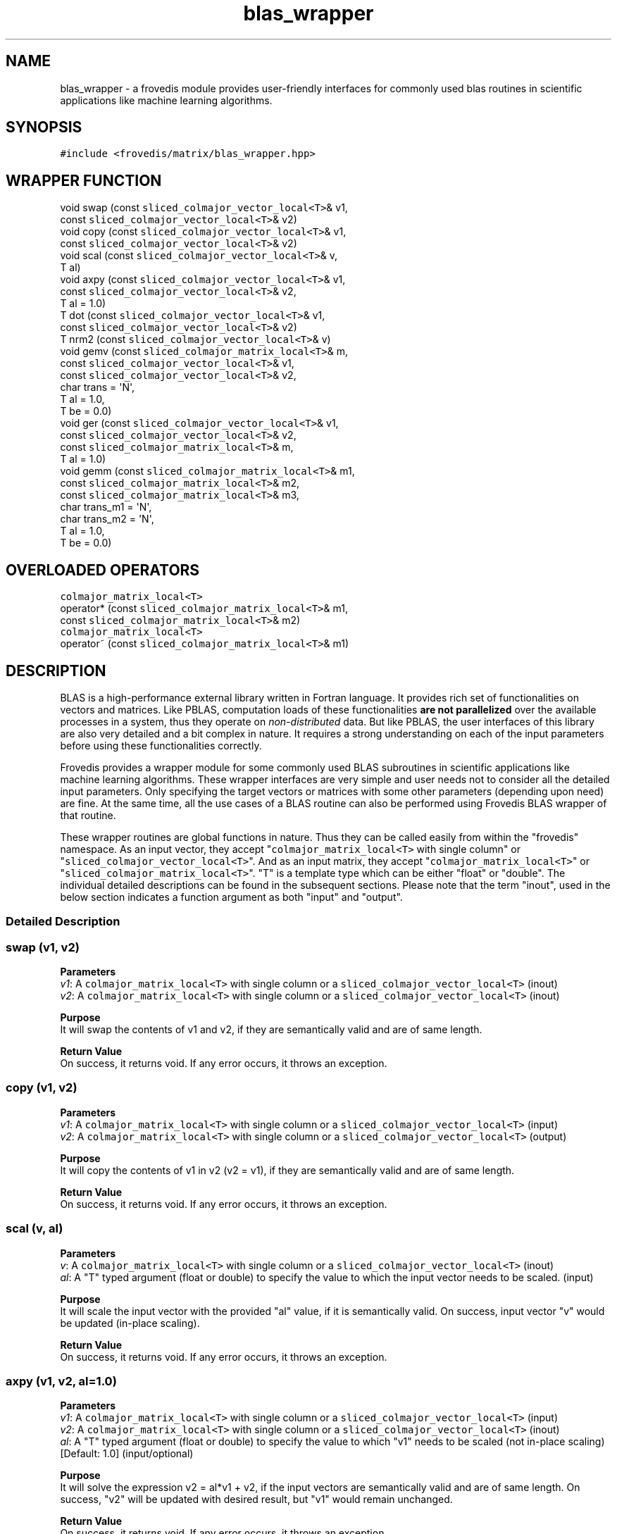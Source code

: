 .TH "blas_wrapper" "" "" "" ""
.SH NAME
.PP
blas_wrapper \- a frovedis module provides user\-friendly interfaces for
commonly used blas routines in scientific applications like machine
learning algorithms.
.SH SYNOPSIS
.PP
\f[C]#include\ <frovedis/matrix/blas_wrapper.hpp>\f[]
.SH WRAPPER FUNCTION
.PP
void swap (const \f[C]sliced_colmajor_vector_local<T>\f[]& v1,
.PD 0
.P
.PD
\  \  \  \  \  \ const \f[C]sliced_colmajor_vector_local<T>\f[]& v2)
.PD 0
.P
.PD
void copy (const \f[C]sliced_colmajor_vector_local<T>\f[]& v1,
.PD 0
.P
.PD
\  \  \  \  \  \ const \f[C]sliced_colmajor_vector_local<T>\f[]& v2)
.PD 0
.P
.PD
void scal (const \f[C]sliced_colmajor_vector_local<T>\f[]& v,
.PD 0
.P
.PD
\  \  \  \  \  \ T al)
.PD 0
.P
.PD
void axpy (const \f[C]sliced_colmajor_vector_local<T>\f[]& v1,
.PD 0
.P
.PD
\  \  \  \  \  \ const \f[C]sliced_colmajor_vector_local<T>\f[]& v2,
.PD 0
.P
.PD
\  \  \  \  \  \ T al = 1.0)
.PD 0
.P
.PD
T dot (const \f[C]sliced_colmajor_vector_local<T>\f[]& v1,
.PD 0
.P
.PD
\  \  \  \ const \f[C]sliced_colmajor_vector_local<T>\f[]& v2)
.PD 0
.P
.PD
T nrm2 (const \f[C]sliced_colmajor_vector_local<T>\f[]& v)
.PD 0
.P
.PD
void gemv (const \f[C]sliced_colmajor_matrix_local<T>\f[]& m,
.PD 0
.P
.PD
\  \  \  \  \  \ const \f[C]sliced_colmajor_vector_local<T>\f[]& v1,
.PD 0
.P
.PD
\  \  \  \  \  \ const \f[C]sliced_colmajor_vector_local<T>\f[]& v2,
.PD 0
.P
.PD
\  \  \  \  \  \ char trans = \[aq]N\[aq],
.PD 0
.P
.PD
\  \  \  \  \  \ T al = 1.0,
.PD 0
.P
.PD
\  \  \  \  \  \ T be = 0.0)
.PD 0
.P
.PD
void ger (const \f[C]sliced_colmajor_vector_local<T>\f[]& v1,
.PD 0
.P
.PD
\  \  \  \  \ const \f[C]sliced_colmajor_vector_local<T>\f[]& v2,
.PD 0
.P
.PD
\  \  \  \  \ const \f[C]sliced_colmajor_matrix_local<T>\f[]& m,
.PD 0
.P
.PD
\  \  \  \  \ T al = 1.0)
.PD 0
.P
.PD
void gemm (const \f[C]sliced_colmajor_matrix_local<T>\f[]& m1,
.PD 0
.P
.PD
\  \  \  \  \  \ const \f[C]sliced_colmajor_matrix_local<T>\f[]& m2,
.PD 0
.P
.PD
\  \  \  \  \  \ const \f[C]sliced_colmajor_matrix_local<T>\f[]& m3,
.PD 0
.P
.PD
\  \  \  \  \  \ char trans_m1 = \[aq]N\[aq],
.PD 0
.P
.PD
\  \  \  \  \  \ char trans_m2 = \[aq]N\[aq],
.PD 0
.P
.PD
\  \  \  \  \  \ T al = 1.0,
.PD 0
.P
.PD
\  \  \  \  \  \ T be = 0.0)
.SH OVERLOADED OPERATORS
.PP
\f[C]colmajor_matrix_local<T>\f[]
.PD 0
.P
.PD
operator* (const \f[C]sliced_colmajor_matrix_local<T>\f[]& m1,
.PD 0
.P
.PD
\  \  \  \  \  \ const \f[C]sliced_colmajor_matrix_local<T>\f[]& m2)
.PD 0
.P
.PD
\f[C]colmajor_matrix_local<T>\f[]
.PD 0
.P
.PD
operator~ (const \f[C]sliced_colmajor_matrix_local<T>\f[]& m1)
.SH DESCRIPTION
.PP
BLAS is a high\-performance external library written in Fortran
language.
It provides rich set of functionalities on vectors and matrices.
Like PBLAS, computation loads of these functionalities \f[B]are not
parallelized\f[] over the available processes in a system, thus they
operate on \f[I]non\-distributed\f[] data.
But like PBLAS, the user interfaces of this library are also very
detailed and a bit complex in nature.
It requires a strong understanding on each of the input parameters
before using these functionalities correctly.
.PP
Frovedis provides a wrapper module for some commonly used BLAS
subroutines in scientific applications like machine learning algorithms.
These wrapper interfaces are very simple and user needs not to consider
all the detailed input parameters.
Only specifying the target vectors or matrices with some other
parameters (depending upon need) are fine.
At the same time, all the use cases of a BLAS routine can also be
performed using Frovedis BLAS wrapper of that routine.
.PP
These wrapper routines are global functions in nature.
Thus they can be called easily from within the "frovedis" namespace.
As an input vector, they accept "\f[C]colmajor_matrix_local<T>\f[] with
single column" or "\f[C]sliced_colmajor_vector_local<T>\f[]".
And as an input matrix, they accept "\f[C]colmajor_matrix_local<T>\f[]"
or "\f[C]sliced_colmajor_matrix_local<T>\f[]".
"T" is a template type which can be either "float" or "double".
The individual detailed descriptions can be found in the subsequent
sections.
Please note that the term "inout", used in the below section indicates a
function argument as both "input" and "output".
.SS Detailed Description
.SS swap (v1, v2)
.PP
\f[B]Parameters\f[]
.PD 0
.P
.PD
\f[I]v1\f[]: A \f[C]colmajor_matrix_local<T>\f[] with single column or a
\f[C]sliced_colmajor_vector_local<T>\f[] (inout)
.PD 0
.P
.PD
\f[I]v2\f[]: A \f[C]colmajor_matrix_local<T>\f[] with single column or a
\f[C]sliced_colmajor_vector_local<T>\f[] (inout)
.PP
\f[B]Purpose\f[]
.PD 0
.P
.PD
It will swap the contents of v1 and v2, if they are semantically valid
and are of same length.
.PP
\f[B]Return Value\f[]
.PD 0
.P
.PD
On success, it returns void.
If any error occurs, it throws an exception.
.SS copy (v1, v2)
.PP
\f[B]Parameters\f[]
.PD 0
.P
.PD
\f[I]v1\f[]: A \f[C]colmajor_matrix_local<T>\f[] with single column or a
\f[C]sliced_colmajor_vector_local<T>\f[] (input)
.PD 0
.P
.PD
\f[I]v2\f[]: A \f[C]colmajor_matrix_local<T>\f[] with single column or a
\f[C]sliced_colmajor_vector_local<T>\f[] (output)
.PP
\f[B]Purpose\f[]
.PD 0
.P
.PD
It will copy the contents of v1 in v2 (v2 = v1), if they are
semantically valid and are of same length.
.PP
\f[B]Return Value\f[]
.PD 0
.P
.PD
On success, it returns void.
If any error occurs, it throws an exception.
.SS scal (v, al)
.PP
\f[B]Parameters\f[]
.PD 0
.P
.PD
\f[I]v\f[]: A \f[C]colmajor_matrix_local<T>\f[] with single column or a
\f[C]sliced_colmajor_vector_local<T>\f[] (inout)
.PD 0
.P
.PD
\f[I]al\f[]: A "T" typed argument (float or double) to specify the value
to which the input vector needs to be scaled.
(input)
.PP
\f[B]Purpose\f[]
.PD 0
.P
.PD
It will scale the input vector with the provided "al" value, if it is
semantically valid.
On success, input vector "v" would be updated (in\-place scaling).
.PP
\f[B]Return Value\f[]
.PD 0
.P
.PD
On success, it returns void.
If any error occurs, it throws an exception.
.SS axpy (v1, v2, al=1.0)
.PP
\f[B]Parameters\f[]
.PD 0
.P
.PD
\f[I]v1\f[]: A \f[C]colmajor_matrix_local<T>\f[] with single column or a
\f[C]sliced_colmajor_vector_local<T>\f[] (input)
.PD 0
.P
.PD
\f[I]v2\f[]: A \f[C]colmajor_matrix_local<T>\f[] with single column or a
\f[C]sliced_colmajor_vector_local<T>\f[] (inout)
.PD 0
.P
.PD
\f[I]al\f[]: A "T" typed argument (float or double) to specify the value
to which "v1" needs to be scaled (not in\-place scaling) [Default: 1.0]
(input/optional)
.PP
\f[B]Purpose\f[]
.PD 0
.P
.PD
It will solve the expression v2 = al*v1 + v2, if the input vectors are
semantically valid and are of same length.
On success, "v2" will be updated with desired result, but "v1" would
remain unchanged.
.PP
\f[B]Return Value\f[]
.PD 0
.P
.PD
On success, it returns void.
If any error occurs, it throws an exception.
.SS dot (v1, v2)
.PP
\f[B]Parameters\f[]
.PD 0
.P
.PD
\f[I]v1\f[]: A \f[C]colmajor_matrix_local<T>\f[] with single column or a
\f[C]sliced_colmajor_vector_local<T>\f[] (input)
.PD 0
.P
.PD
\f[I]v2\f[]: A \f[C]colmajor_matrix_local<T>\f[] with single column or a
\f[C]sliced_colmajor_vector_local<T>\f[] (input)
.PP
\f[B]Purpose\f[]
.PD 0
.P
.PD
It will perform dot product of the input vectors, if they are
semantically valid and are of same length.
Input vectors would not get modified during the operation.
.PP
\f[B]Return Value\f[]
.PD 0
.P
.PD
On success, it returns the dot product result of the type "float" or
"double".
If any error occurs, it throws an exception.
.SS nrm2 (v)
.PP
\f[B]Parameters\f[]
.PD 0
.P
.PD
\f[I]v\f[]: A \f[C]colmajor_matrix_local<T>\f[] with single column or a
\f[C]sliced_colmajor_vector_local<T>\f[] (input)
.PP
\f[B]Purpose\f[]
.PD 0
.P
.PD
It will calculate the norm of the input vector, if it is semantically
valid.
Input vector would not get modified during the operation.
.PP
\f[B]Return Value\f[]
.PD 0
.P
.PD
On success, it returns the norm value of the type "float" or "double".
If any error occurs, it throws an exception.
.SS gemv (m, v1, v2, trans=\[aq]N\[aq], al=1.0, be=0.0)
.PP
\f[B]Parameters\f[]
.PD 0
.P
.PD
\f[I]m\f[]: A \f[C]colmajor_matrix_local<T>\f[] or a
\f[C]sliced_colmajor_matrix_local<T>\f[] (input)
.PD 0
.P
.PD
\f[I]v1\f[]: A \f[C]colmajor_matrix_local<T>\f[] with single column or a
\f[C]sliced_colmajor_vector_local<T>\f[] (input)
.PD 0
.P
.PD
\f[I]v2\f[]: A \f[C]colmajor_matrix_local<T>\f[] with single column or a
\f[C]sliced_colmajor_vector_local<T>\f[] (inout)
.PD 0
.P
.PD
\f[I]trans\f[]: A character value can be either \[aq]N\[aq] or
\[aq]T\[aq] [Default: \[aq]N\[aq]] (input/optional)
.PD 0
.P
.PD
\f[I]al\f[]: A "T" typed (float or double) scalar value [Default: 1.0]
(input/optional)
.PD 0
.P
.PD
\f[I]be\f[]: A "T" typed (float or double) scalar value [Default: 0.0]
(input/optional)
.PP
\f[B]Purpose\f[]
.PD 0
.P
.PD
The primary aim of this routine is to perform simple matrix\-vector
multiplication.
.PD 0
.P
.PD
But it can also be used to perform any of the below operations:
.IP
.nf
\f[C]
(1)\ v2\ =\ al*m*v1\ +\ be*v2\ \ \ 
(2)\ v2\ =\ al*transpose(m)*v1\ +\ be*v2
\f[]
.fi
.PP
If trans=\[aq]N\[aq], then expression (1) is solved.
In that case, the size of "v1" must be at least the number of columns in
"m" and the size of "v2" must be at least the number of rows in "m".
.PD 0
.P
.PD
If trans=\[aq]T\[aq], then expression (2) is solved.
In that case, the size of "v1" must be at least the number of rows in
"m" and the size of "v2" must be at least the number of columns in "m".
.PP
Since "v2" is used as input\-output both, memory must be allocated for
this vector before calling this routine, even if simple matrix\-vector
multiplication is required.
Otherwise, this routine will throw an exception.
.PP
For simple matrix\-vector multiplication, no need to specify values for
the input parameters "trans", "al" and "be" (leave them at their default
values).
.PP
On success, "v2" will be overwritten with the desired output.
But "m" and "v1" would remain unchanged.
.PP
\f[B]Return Value\f[]
.PD 0
.P
.PD
On success, it returns void.
If any error occurs, it throws an exception.
.SS ger (v1, v2, m, al=1.0)
.PP
\f[B]Parameters\f[]
.PD 0
.P
.PD
\f[I]v1\f[]: A \f[C]colmajor_matrix_local<T>\f[] with single column or a
\f[C]sliced_colmajor_vector_local<T>\f[] (input)
.PD 0
.P
.PD
\f[I]v2\f[]: A \f[C]colmajor_matrix_local<T>\f[] with single column or a
\f[C]sliced_colmajor_vector_local<T>\f[] (input)
.PD 0
.P
.PD
\f[I]m\f[]: A \f[C]colmajor_matrix_local<T>\f[] or a
\f[C]sliced_colmajor_matrix_local<T>\f[] (inout)
.PD 0
.P
.PD
\f[I]al\f[]: A "T" typed (float or double) scalar value [Default: 1.0]
(input/optional)
.PP
\f[B]Purpose\f[]
.PD 0
.P
.PD
The primary aim of this routine is to perform simple vector\-vector
multiplication of the sizes "a" and "b" respectively to form an axb
matrix.
But it can also be used to perform the below operations:
.IP
.nf
\f[C]
m\ =\ al*v1*v2\[aq]\ +\ m
\f[]
.fi
.PP
This operation can only be performed if the inputs are semantically
valid and the size of "v1" is at least the number of rows in matrix "m"
and the size of "v2" is at least the number of columns in matrix "m".
.PP
Since "m" is used as input\-output both, memory must be allocated for
this matrix before calling this routine, even if simple vector\-vector
multiplication is required.
Otherwise it will throw an exception.
.PP
For simple vector\-vector multiplication, no need to specify the value
for the input parameter "al" (leave it at its default value).
.PP
On success, "m" will be overwritten with the desired output.
But "v1" and "v2" will remain unchanged.
.PP
\f[B]Return Value\f[]
.PD 0
.P
.PD
On success, it returns void.
If any error occurs, it throws an exception.
.SS gemm (m1, m2, m3, trans_m1=\[aq]N\[aq], trans_m2=\[aq]N\[aq],
al=1.0, be=0.0)
.PP
\f[B]Parameters\f[]
.PD 0
.P
.PD
\f[I]m1\f[]: A \f[C]colmajor_matrix_local<T>\f[] or a
\f[C]sliced_colmajor_matrix_local<T>\f[] (input)
.PD 0
.P
.PD
\f[I]m2\f[]: A \f[C]colmajor_matrix_local<T>\f[] or a
\f[C]sliced_colmajor_matrix_local<T>\f[] (input)
.PD 0
.P
.PD
\f[I]m3\f[]: A \f[C]colmajor_matrix_local<T>\f[] or a
\f[C]sliced_colmajor_matrix_local<T>\f[] (inout)
.PD 0
.P
.PD
\f[I]trans_m1\f[]: A character value can be either \[aq]N\[aq] or
\[aq]T\[aq] [Default: \[aq]N\[aq]] (input/optional)
.PD 0
.P
.PD
\f[I]trans_m2\f[]: A character value can be either \[aq]N\[aq] or
\[aq]T\[aq] [Default: \[aq]N\[aq]] (input/optional)
.PD 0
.P
.PD
\f[I]al\f[]: A "T" typed (float or double) scalar value [Default: 1.0]
(input/optional)
.PD 0
.P
.PD
\f[I]be\f[]: A "T" typed (float or double) scalar value [Default: 0.0]
(input/optional)
.PP
\f[B]Purpose\f[] The primary aim of this routine is to perform simple
matrix\-matrix multiplication.
.PD 0
.P
.PD
But it can also be used to perform any of the below operations:
.IP
.nf
\f[C]
(1)\ m3\ =\ al*m1*m2\ +\ be*m3
(2)\ m3\ =\ al*transpose(m1)*m2\ +\ be*m3
(3)\ m3\ =\ al*m1*transpose(m2)\ +\ be*m3
(4)\ m3\ =\ al*transpose(m1)*transpose(m2)\ +\ b2*m3\ \ 
\f[]
.fi
.IP "(1)" 4
will be performed, if both "trans_m1" and "trans_m2" are \[aq]N\[aq].
.PD 0
.P
.PD
.IP "(2)" 4
will be performed, if trans_m1=\[aq]T\[aq] and trans_m2 = \[aq]N\[aq].
.PD 0
.P
.PD
.IP "(3)" 4
will be performed, if trans_m1=\[aq]N\[aq] and trans_m2 = \[aq]T\[aq].
.PD 0
.P
.PD
.IP "(4)" 4
will be performed, if both "trans_m1" and "trans_m2" are \[aq]T\[aq].
.PP
If we have four variables nrowa, nrowb, ncola, ncolb defined as follows:
.IP
.nf
\f[C]
if(trans_m1\ ==\ \[aq]N\[aq])\ {
\ \ nrowa\ =\ number\ of\ rows\ in\ m1
\ \ ncola\ =\ number\ of\ columns\ in\ m1
}
else\ if(trans_m1\ ==\ \[aq]T\[aq])\ {
\ \ nrowa\ =\ number\ of\ columns\ in\ m1
\ \ ncola\ =\ number\ of\ rows\ in\ m1
}

if(trans_m2\ ==\ \[aq]N\[aq])\ {
\ \ nrowb\ =\ number\ of\ rows\ in\ m2
\ \ ncolb\ =\ number\ of\ columns\ in\ m2
}
else\ if(trans_m2\ ==\ \[aq]T\[aq])\ {
\ \ nrowb\ =\ number\ of\ columns\ in\ m2
\ \ ncolb\ =\ number\ of\ rows\ in\ m2
}
\f[]
.fi
.PP
Then this function can be executed successfully, if the below conditions
are all true:
.IP
.nf
\f[C]
(a)\ "ncola"\ is\ equal\ to\ "nrowb"
(b)\ number\ of\ rows\ in\ "m3"\ is\ equal\ to\ or\ greater\ than\ "nrowa"
(b)\ number\ of\ columns\ in\ "m3"\ is\ equal\ to\ or\ greater\ than\ "ncolb"
\f[]
.fi
.PP
Since "m3" is used as input\-output both, memory must be allocated for
this matrix before calling this routine, even if simple matrix\-matrix
multiplication is required.
Otherwise it will throw an exception.
.PP
For simple matrix\-matrix multiplication, no need to specify the value
for the input parameters "trans_m1", "trans_m2", "al", "be" (leave them
at their default values).
.PP
On success, "m3" will be overwritten with the desired output.
But "m1" and "m2" will remain unchanged.
.PP
\f[B]Return Value\f[] On success, it returns void.
If any error occurs, it throws an exception.
.SS operator* (m1, m2)
.PP
\f[B]Parameters\f[]
.PD 0
.P
.PD
\f[I]m1\f[]: A \f[C]colmajor_matrix_local<T>\f[] or a
\f[C]sliced_colmajor_matrix_local<T>\f[] (input)
.PD 0
.P
.PD
\f[I]m2\f[]: A \f[C]colmajor_matrix_local<T>\f[] or a
\f[C]sliced_colmajor_matrix_local<T>\f[] (input)
.PP
\f[B]Purpose\f[]
.PD 0
.P
.PD
This operator operates on two input matrices and returns the resultant
matrix after successful multiplication.
Both the input matrices remain unchanged.
.PP
\f[B]Return Value\f[]
.PD 0
.P
.PD
On success, it returns the resultant matrix of the type
\f[C]colmajor_matrix_local<T>\f[].
If any error occurs, it throws an exception.
.SS operator~ (m1)
.PP
\f[B]Parameters\f[]
.PD 0
.P
.PD
\f[I]m1\f[]: A \f[C]colmajor_matrix_local<T>\f[] or a
\f[C]sliced_colmajor_matrix_local<T>\f[] (input)
.PP
\f[B]Purpose\f[]
.PD 0
.P
.PD
This operator operates on single input matrix and returns its transposed
matrix.
E.g., if "m" is a matrix of type \f[C]colmajor_matrix_local<T>\f[], then
"~m" will return transposed of matrix "m" of the type
\f[C]colmajor_matrix_local<T>\f[].
.PP
\f[B]Return Value\f[]
.PD 0
.P
.PD
On success, it returns the resultant matrix of the type
\f[C]colmajor_matrix_local<T>\f[].
If any error occurs, it throws an exception.
.SH SEE ALSO
.PP
sliced_colmajor_matrix_local, sliced_colmajor_vector_local,
pblas_wrapper
